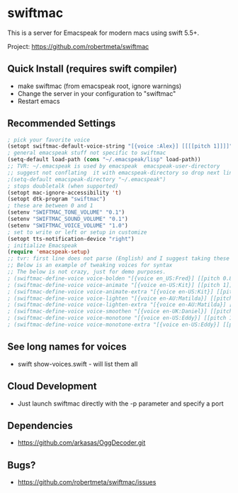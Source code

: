 * swiftmac
This is a server for Emacspeak for modern macs using
swift 5.5+.

Project: https://github.com/robertmeta/swiftmac

** Quick Install (requires swift compiler)
 - make swiftmac (from emacspeak root, ignore warnings)
 - Change the server in your configuration to "swiftmac"
 - Restart emacs

** Recommended Settings
#+BEGIN_SRC  emacs-lisp
  ; pick your favorite voice 
  (setopt swiftmac-default-voice-string "[{voice :Alex}] [[[[pitch 1]]]]")
  ; general emacspeak stuff not specific to swiftmac
  (setq-default load-path (cons "~/.emacspeak/lisp" load-path))
  ;; TVR: ~/.emacspeak is used by emacspeak  emacspeak-user-directory
  ;; suggest not conflating  it with emacspeak-directory so drop next line
  ;(setq-default emacspeak-directory "~/.emacspeak") 
  ; stops doubletalk (when supported)
  (setopt mac-ignore-accessibility 't) 
  (setopt dtk-program "swiftmac")
  ; these are between 0 and 1
  (setenv "SWIFTMAC_TONE_VOLUME" "0.1") 
  (setenv "SWIFTMAC_SOUND_VOLUME" "0.1") 
  (setenv "SWIFTMAC_VOICE_VOLUME" "1.0") 
  ; set to write or left or setup in customize
  (setopt tts-notification-device "right") 
  ; initialize Emacspeak
  (require 'emacspeak-setup)
  ;; tvr: first line does not parse (English) and I suggest taking these next  lines out.
  ;; Below is an example of tweaking voices for syntax
  ;; The below is not crazy, just for demo purposes.
  ; (swiftmac-define-voice voice-bolden "[{voice en_US:Fred}] [[pitch 0.8]]")
  ; (swiftmac-define-voice voice-animate "[{voice en-US:Kit}] [[pitch 1]]")
  ; (swiftmac-define-voice voice-animate-extra "[{voice en-US:Kit}] [[pitch 1.5 ]]")
  ; (swiftmac-define-voice voice-lighten "[{voice en-AU:Matilda}] [[pitch 1]]")
  ; (swiftmac-define-voice voice-lighten-extra "[{voice en-AU:Matilda}] [[pitch 1.1]]")
  ; (swiftmac-define-voice voice-smoothen "[{voice en-UK:Daniel}] [[pitch 1]]")
  ; (swiftmac-define-voice voice-monotone "[{voice en-US:Eddy}] [[pitch 1]]")
  ; (swiftmac-define-voice voice-monotone-extra "[{voice en-US:Eddy}] [[pitch 1.5]]")
#+END_SRC

** See long names for voices
 - swift show-voices.swift - will list them all

** Cloud Development
 - Just launch swiftmac directly with the -p parameter and specify a port

** Dependencies 
 - https://github.com/arkasas/OggDecoder.git


** Bugs?
 - https://github.com/robertmeta/swiftmac/issues
